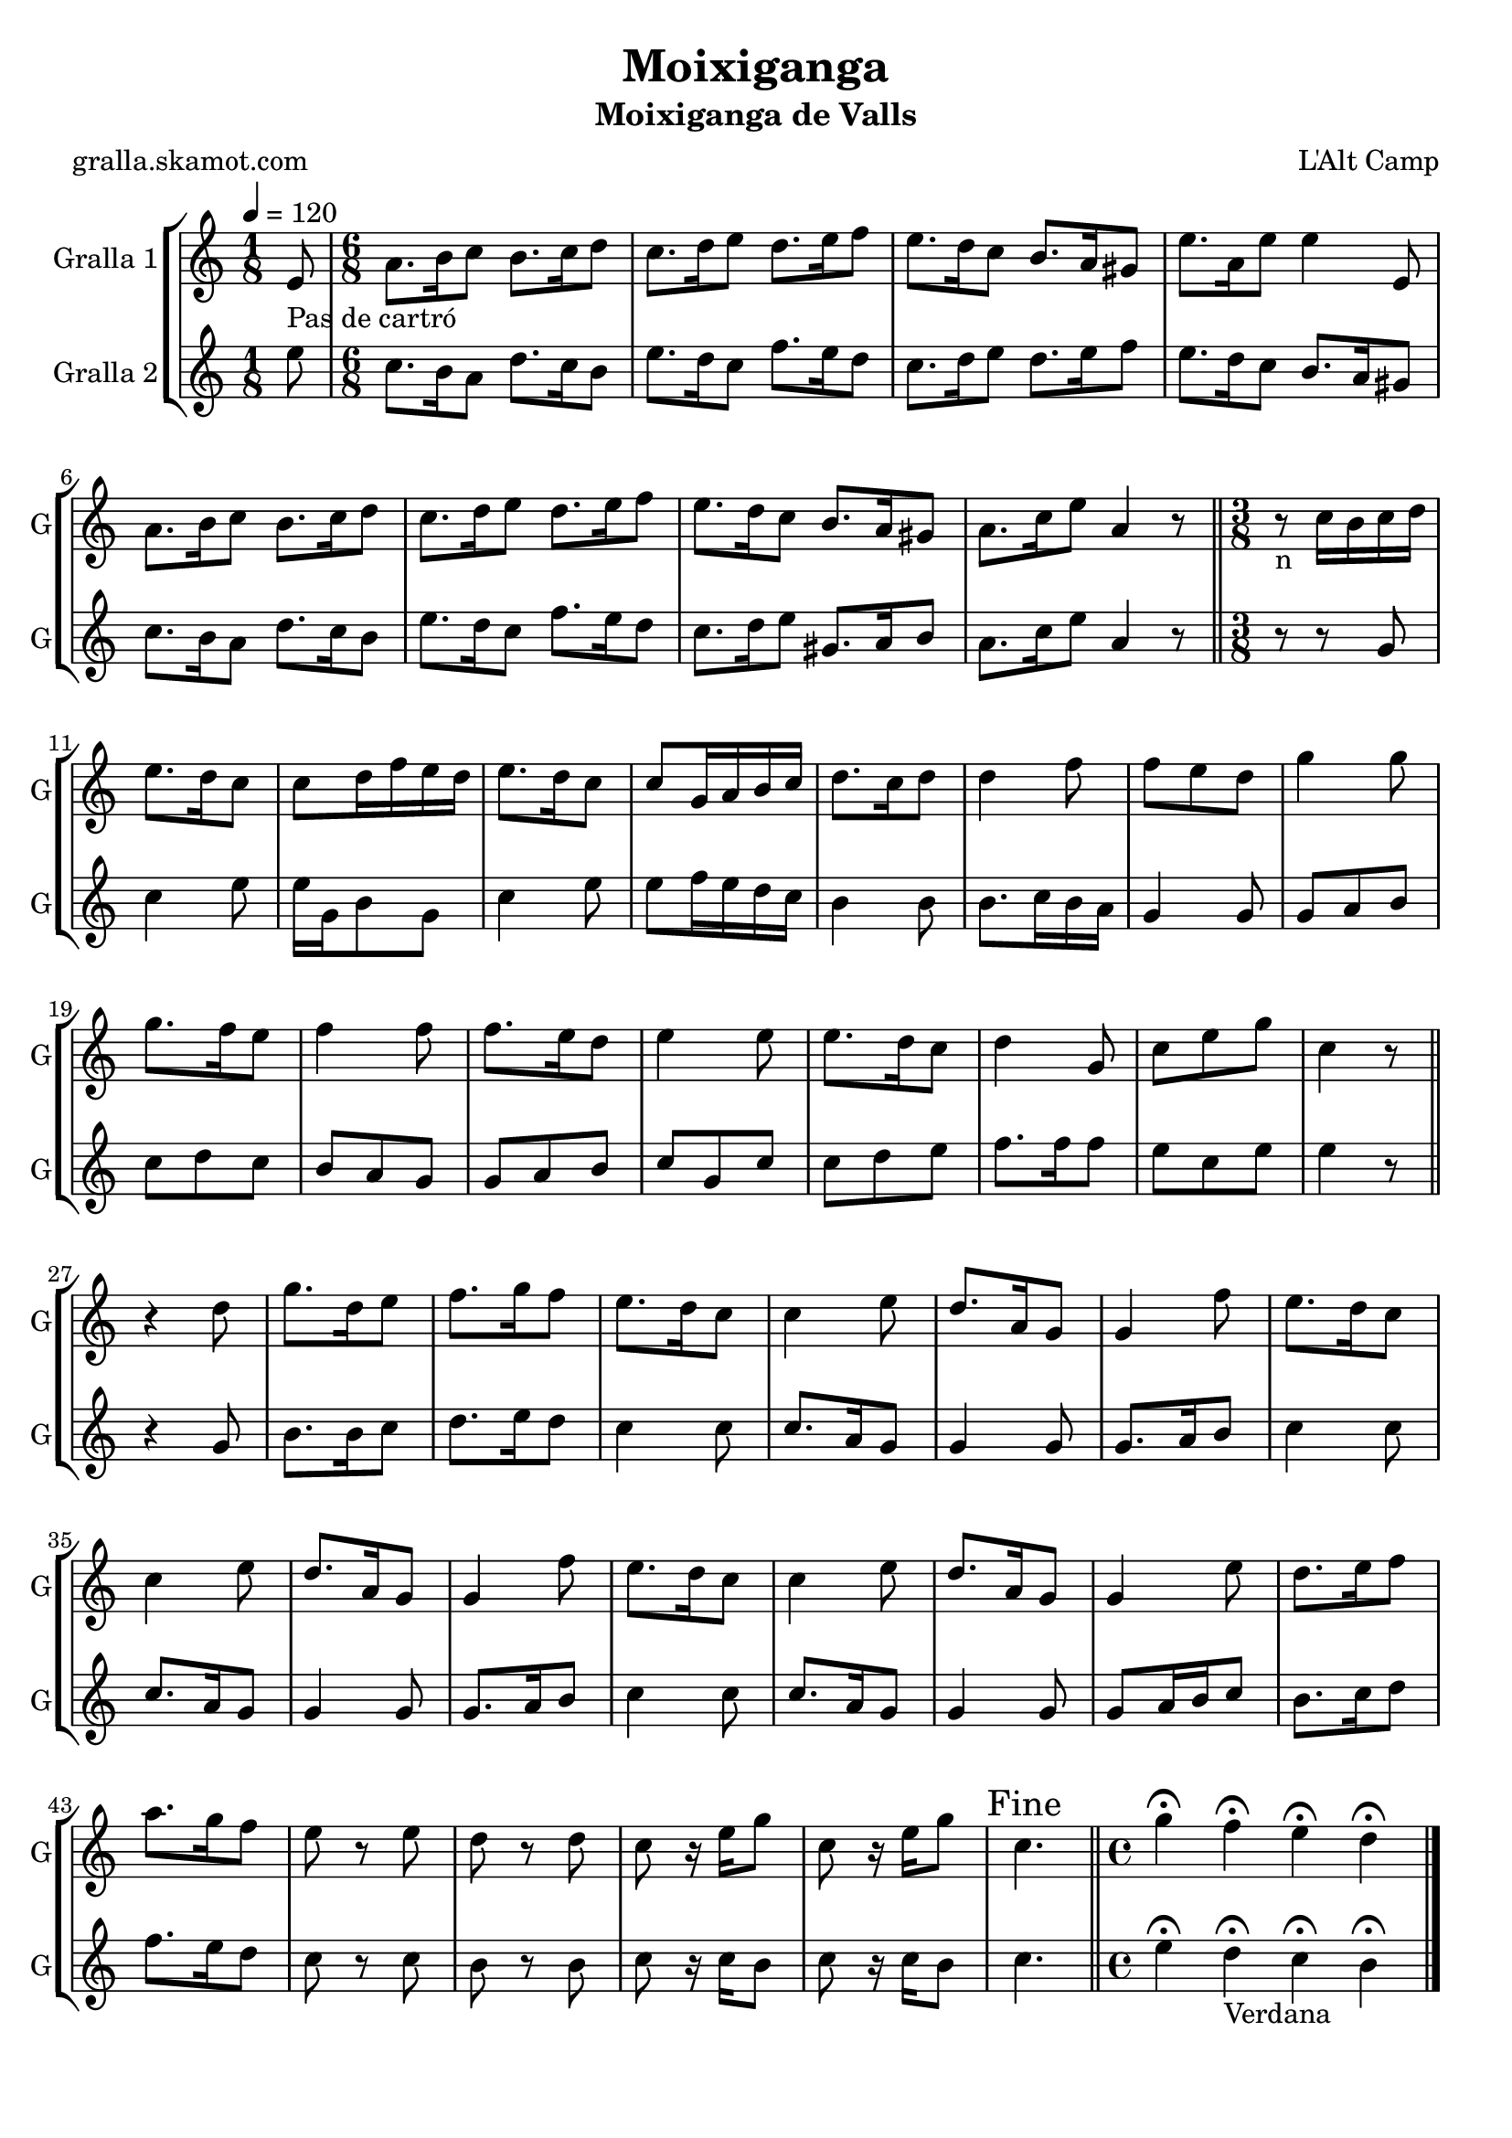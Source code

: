 \version "2.16.2"

\header {
  dedication=""
  title="Moixiganga"
  subtitle="Moixiganga de Valls"
  subsubtitle=""
  poet="gralla.skamot.com"
  meter=""
  piece=""
  composer="L'Alt Camp"
  arranger=""
  opus=""
  instrument=""
  copyright=""
  tagline=""
}

liniaroAa =
\relative e'
{
  \tempo 4=120
  \clef treble
  \key c \major
  \time 1/8
  e8 _"Pas de cartró"  |
  \time 6/8   a8. b16 c8 b8. c16 d8  |
  c8. d16 e8 d8. e16 f8  |
  e8. d16 c8 b8. a16 gis8  |
  %05
  e'8. a,16 e'8 e4 e,8  |
  a8. b16 c8 b8. c16 d8  |
  c8. d16 e8 d8. e16 f8  |
  e8. d16 c8 b8. a16 gis8  |
  a8. c16 e8 a,4 r8  \bar "||"
  %10
  \time 3/8   r8 _"n" c16 b c d  |
  e8. d16 c8  |
  c8 d16 f e d  |
  e8. d16 c8  |
  c8 g16 a b c  |
  %15
  d8. c16 d8  |
  d4 f8  |
  f8 e d  |
  g4 g8  |
  g8. f16 e8  |
  %20
  f4 f8  |
  f8. e16 d8  |
  e4 e8  |
  e8. d16 c8  |
  d4 g,8  |
  %25
  c8 e g  |
  c,4 r8  \bar "||"
  r4  d8  |
  g8. d16 e8  |
  f8. g16 f8  |
  %30
  e8. d16 c8  |
  c4 e8  |
  d8. a16 g8  |
  g4 f'8  |
  e8. d16 c8  |
  %35
  c4 e8  |
  d8. a16 g8  |
  g4 f'8  |
  e8. d16 c8  |
  c4 e8  |
  %40
  d8. a16 g8  |
  g4 e'8  |
  d8. e16 f8  |
  a8. g16 f8  |
  e8 r e  |
  %45
  d8 r d  |
  c8 r16 e g8  |
  c,8 r16 e g8  |
  \mark "Fine" c,4.  \bar "||"
  \time 4/4   g'4\fermata f\fermata e\fermata d\fermata  \bar "|."
}

liniaroAb =
\relative e''
{
  \tempo 4=120
  \clef treble
  \key c \major
  \time 1/8
  e8  |
  \time 6/8   c8. b16 a8 d8. c16 b8  |
  e8. d16 c8 f8. e16 d8  |
  c8. d16 e8 d8. e16 f8  |
  %05
  e8. d16 c8 b8. a16 gis8  |
  c8. b16 a8 d8. c16 b8  |
  e8. d16 c8 f8. e16 d8  |
  c8. d16 e8 gis,8. a16 b8  |
  a8. c16 e8 a,4 r8  \bar "||"
  %10
  \time 3/8   r8 r g  |
  c4 e8  |
  e16 g, b8 g  |
  c4 e8  |
  e8 f16 e d c  |
  %15
  b4 b8  |
  b8. c16 b a  |
  g4 g8  |
  g8 a b  |
  c8 d c  |
  %20
  b8 a g  |
  g8 a b  |
  c8 g c  |
  c8 d e  |
  f8. f16 f8  |
  %25
  e8 c e  |
  e4 r8  \bar "||"
  r4 g,8  |
  b8. b16 c8  |
  d8. e16 d8  |
  %30
  c4 c8  |
  c8. a16 g8  |
  g4 g8  |
  g8. a16 b8  |
  c4 c8  |
  %35
  c8. a16 g8  |
  g4 g8  |
  g8. a16 b8  |
  c4 c8  |
  c8. a16 g8  |
  %40
  g4 g8  |
  g8 a16 b c8  |
  b8. c16 d8  |
  f8. e16 d8  |
  c8 r c  |
  %45
  b8 r b  |
  c8 r16 c b8  |
  c8 r16 c b8  |
  c4.  \bar "||"
  \time 4/4   e4\fermata d\fermata _"Verdana" c\fermata b\fermata  \bar "|."
}

\bookpart {
  \score {
    \new StaffGroup {
      \override Score.RehearsalMark.self-alignment-X = #LEFT
      <<
        \new Staff \with {instrumentName = #"Gralla 1" shortInstrumentName = #"G"} \liniaroAa
        \new Staff \with {instrumentName = #"Gralla 2" shortInstrumentName = #"G"} \liniaroAb
      >>
    }
    \layout {}
  }
  \score { \unfoldRepeats
    \new StaffGroup {
      \override Score.RehearsalMark.self-alignment-X = #LEFT
      <<
        \new Staff \with {instrumentName = #"Gralla 1" shortInstrumentName = #"G"} \liniaroAa
        \new Staff \with {instrumentName = #"Gralla 2" shortInstrumentName = #"G"} \liniaroAb
      >>
    }
    \midi {
      \set Staff.midiInstrument = "oboe"
      \set DrumStaff.midiInstrument = "drums"
    }
  }
}

\bookpart {
  \header {instrument="Gralla 1"}
  \score {
    \new StaffGroup {
      \override Score.RehearsalMark.self-alignment-X = #LEFT
      <<
        \new Staff \liniaroAa
      >>
    }
    \layout {}
  }
  \score { \unfoldRepeats
    \new StaffGroup {
      \override Score.RehearsalMark.self-alignment-X = #LEFT
      <<
        \new Staff \liniaroAa
      >>
    }
    \midi {
      \set Staff.midiInstrument = "oboe"
      \set DrumStaff.midiInstrument = "drums"
    }
  }
}

\bookpart {
  \header {instrument="Gralla 2"}
  \score {
    \new StaffGroup {
      \override Score.RehearsalMark.self-alignment-X = #LEFT
      <<
        \new Staff \liniaroAb
      >>
    }
    \layout {}
  }
  \score { \unfoldRepeats
    \new StaffGroup {
      \override Score.RehearsalMark.self-alignment-X = #LEFT
      <<
        \new Staff \liniaroAb
      >>
    }
    \midi {
      \set Staff.midiInstrument = "oboe"
      \set DrumStaff.midiInstrument = "drums"
    }
  }
}

